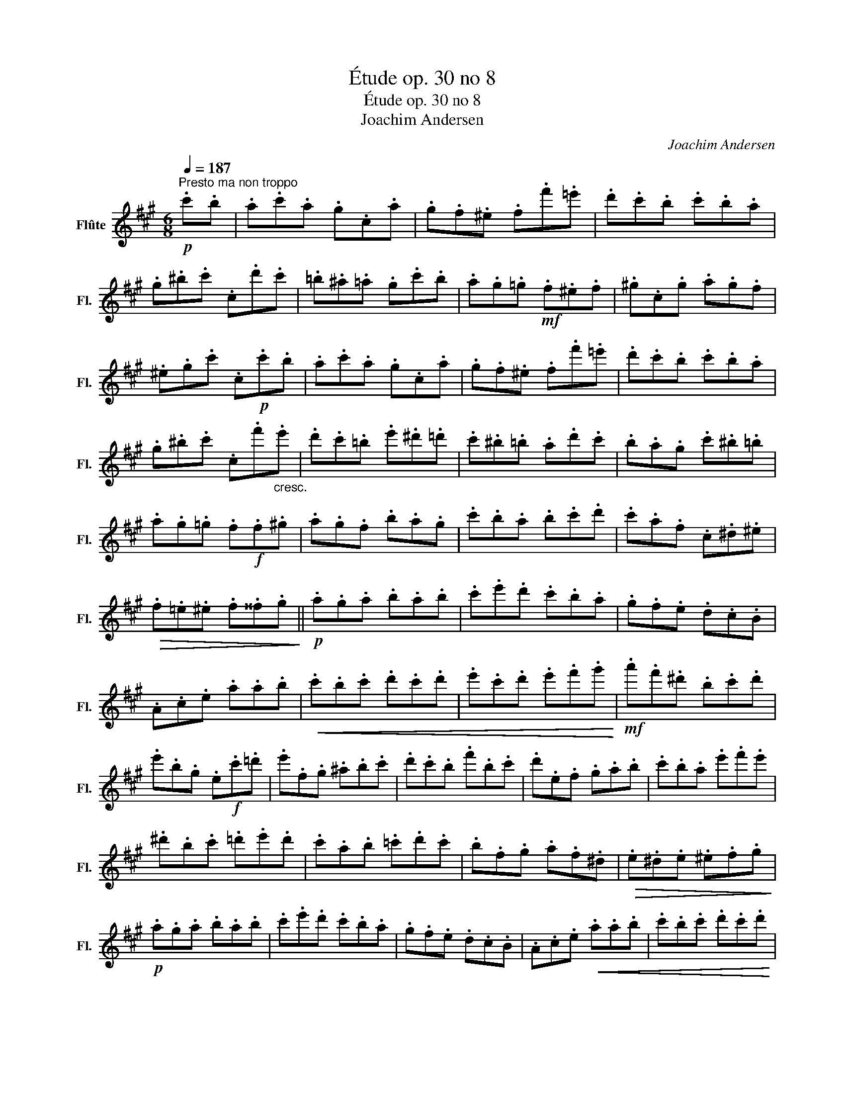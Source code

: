 X:1
T:Étude op. 30 no 8
T:Étude op. 30 no 8
T:Joachim Andersen
C:Joachim Andersen
L:1/8
Q:1/4=187
M:6/8
K:A
V:1 treble nm="Flûte" snm="Fl."
V:1
!p!"^Presto ma non troppo" .c'.b | .a.c'.a .g.c.a | .g.f.^e .f.f'.=e' | .d'.c'.b .c'.b.a | %4
 .g.^b.c' .c.d'.c' | .=b.^a.=a .g.c'.b | .a.g.=g!mf! .f.^e.f | .^g.c.g .a.g.f | %8
 .^e.g.c' .c!p!.c'.b | .a.c'.a .g.c.a | .g.f.^e .f.f'.=e' | .d'.c'.b .c'.b.a | %12
 .g.^b.c' .c.f'"_cresc.".e' | .d'.c'.=b .e'.^d'.=d' | .c'.^b.=b .a.d'.c' | .b.a.g .c'.^b.=b | %16
 .a.g.=g .f!f!.f.^g | .a.g.f .b.a.g | .c'.b.a .b.c'.d' | .c'.a.f .c.^d.^e | %20
!>(! .f.=e.^e .f.^^f.g!>)! ||!p! .a.g.a .b.a.b | .c'.e'.d' .c'.b.a | .g.f.e .d.c.B | %24
 .A.c.e .a.a.b |!<(! .c'.b.c' .d'.c'.d' | .e'.c'.d' .e'.f'.g'!<)! |!mf! .a'.f'.^d' .b.c'.d' | %28
 .e'.b.g .e!f!.c'.=d' | .e'.f.g .^a.b.c' | .d'.c'.b .f'.b.c' | .d'.e.f .g.a.b | .c'.b.a .e'.f'.e' | %33
 .^d'.b.c' .=d'.e'.d' | .c'.a.b .=c'.d'.c' | .b.f.g .a.f.^d |!>(! .e.^d.e .^e.f.g!>)! | %37
!p! .a.g.a .b.a.b | .c'.e'.d' .c'.b.a | .g.f.e .d.c.B | .A.c.e!<(! .a.a.b | .c'.b.c' .d'.c'.d' | %42
 .e'.c'!<)!.d' .e'.f'.g' | .a'.f'.^d' .b.c'.d' | .e'.b.g .e!f!.a.g | .f.b.a .g.c'.b | %46
 .a.d'.c' .b.e'.d' | .c'.f'.e' .d'.g'.f' | .e'.a'.g' .a'.e'.c' | .f'.d'.b .f.b.d' | %50
 .c'.b.a .e.a.c' | .e'.f.e .d.c.B | .A.B.^B .c!p!.c'.=b || .a.c.a .g.c.a | .g.f.^e .f.f'.=e' | %55
 .d'.c'.b .c'.b.a | .g.^b.c' .c.d'.c' | .=b.^a.=a .g.c'.b | .a.g.=g!mf! .f.^e.f | .^g.c.g .a.g.f | %60
 .^e.g.c' .c!p!.c'.b | .a.c'.a .g.c.a | .g.f.^e .f.f'.=e' | .d'.c'.b .c'.b.a | %64
 .g.^b.c' .c"_cresc.".f'.e' | .d'.c'.b .e'.^d'.=d' | .c'.^b.=b .a.d'.c' | .b.a.g .c'.^b.=b | %68
 .a.g.=g .f!f!.f.^g | .a.g.f .b.a.g | .c'.b.a .b.c'.d' | .c'.b.a .g.a.b | .a.g.f .c.f.g | %73
 .a.g.f .b.a.g | .c'.b.a!<(! .d'.c'.b | .^e'.^d'.c' .f'.=e'.=d' | .g'.f'.^e'!<)!!ff! .a'.f'.^d' | %77
 .^b.a.f .a.f.^d | .c.A.c .f.a.c' | .^e.c.e .g.c'.^e' | .f'.c'.a .f z z |] %81

